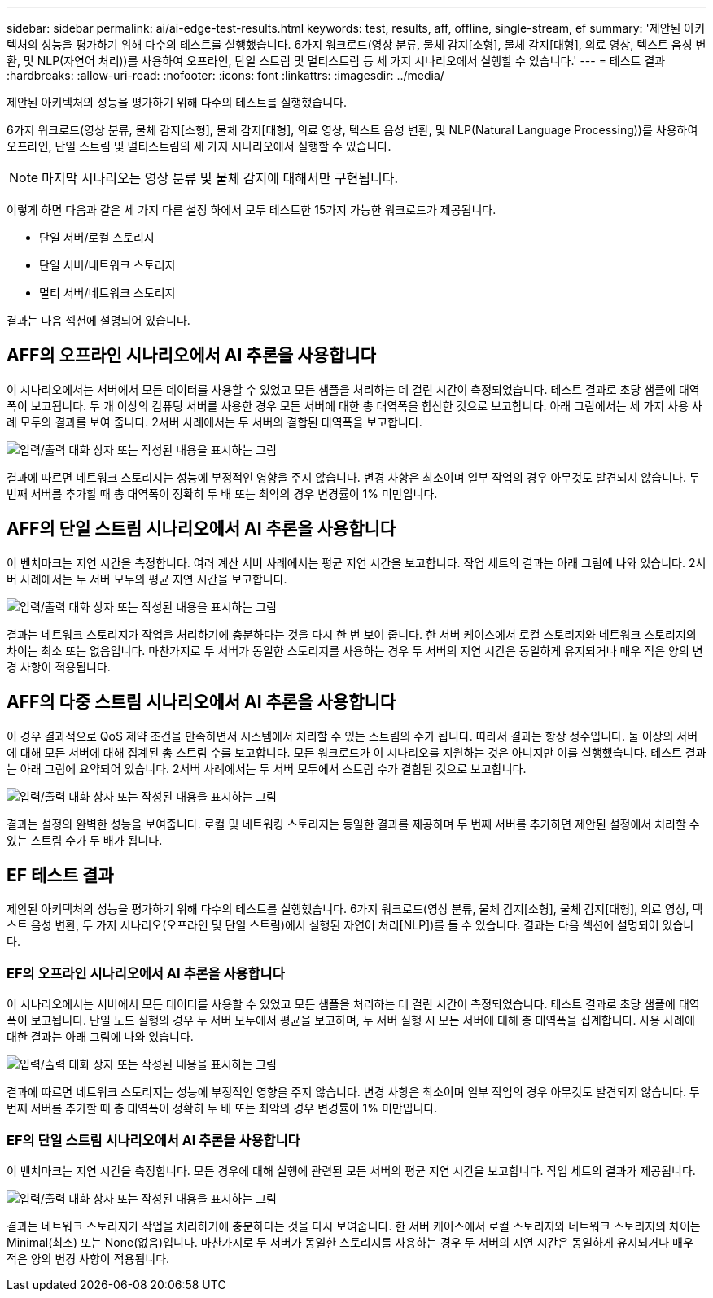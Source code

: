 ---
sidebar: sidebar 
permalink: ai/ai-edge-test-results.html 
keywords: test, results, aff, offline, single-stream, ef 
summary: '제안된 아키텍처의 성능을 평가하기 위해 다수의 테스트를 실행했습니다. 6가지 워크로드(영상 분류, 물체 감지[소형], 물체 감지[대형], 의료 영상, 텍스트 음성 변환, 및 NLP(자연어 처리))를 사용하여 오프라인, 단일 스트림 및 멀티스트림 등 세 가지 시나리오에서 실행할 수 있습니다.' 
---
= 테스트 결과
:hardbreaks:
:allow-uri-read: 
:nofooter: 
:icons: font
:linkattrs: 
:imagesdir: ../media/


[role="lead"]
제안된 아키텍처의 성능을 평가하기 위해 다수의 테스트를 실행했습니다.

6가지 워크로드(영상 분류, 물체 감지[소형], 물체 감지[대형], 의료 영상, 텍스트 음성 변환, 및 NLP(Natural Language Processing))를 사용하여 오프라인, 단일 스트림 및 멀티스트림의 세 가지 시나리오에서 실행할 수 있습니다.


NOTE: 마지막 시나리오는 영상 분류 및 물체 감지에 대해서만 구현됩니다.

이렇게 하면 다음과 같은 세 가지 다른 설정 하에서 모두 테스트한 15가지 가능한 워크로드가 제공됩니다.

* 단일 서버/로컬 스토리지
* 단일 서버/네트워크 스토리지
* 멀티 서버/네트워크 스토리지


결과는 다음 섹션에 설명되어 있습니다.



== AFF의 오프라인 시나리오에서 AI 추론을 사용합니다

이 시나리오에서는 서버에서 모든 데이터를 사용할 수 있었고 모든 샘플을 처리하는 데 걸린 시간이 측정되었습니다. 테스트 결과로 초당 샘플에 대역폭이 보고됩니다. 두 개 이상의 컴퓨팅 서버를 사용한 경우 모든 서버에 대한 총 대역폭을 합산한 것으로 보고합니다. 아래 그림에서는 세 가지 사용 사례 모두의 결과를 보여 줍니다. 2서버 사례에서는 두 서버의 결합된 대역폭을 보고합니다.

image:ai-edge-image12.png["입력/출력 대화 상자 또는 작성된 내용을 표시하는 그림"]

결과에 따르면 네트워크 스토리지는 성능에 부정적인 영향을 주지 않습니다. 변경 사항은 최소이며 일부 작업의 경우 아무것도 발견되지 않습니다. 두 번째 서버를 추가할 때 총 대역폭이 정확히 두 배 또는 최악의 경우 변경률이 1% 미만입니다.



== AFF의 단일 스트림 시나리오에서 AI 추론을 사용합니다

이 벤치마크는 지연 시간을 측정합니다. 여러 계산 서버 사례에서는 평균 지연 시간을 보고합니다. 작업 세트의 결과는 아래 그림에 나와 있습니다. 2서버 사례에서는 두 서버 모두의 평균 지연 시간을 보고합니다.

image:ai-edge-image13.png["입력/출력 대화 상자 또는 작성된 내용을 표시하는 그림"]

결과는 네트워크 스토리지가 작업을 처리하기에 충분하다는 것을 다시 한 번 보여 줍니다. 한 서버 케이스에서 로컬 스토리지와 네트워크 스토리지의 차이는 최소 또는 없음입니다. 마찬가지로 두 서버가 동일한 스토리지를 사용하는 경우 두 서버의 지연 시간은 동일하게 유지되거나 매우 적은 양의 변경 사항이 적용됩니다.



== AFF의 다중 스트림 시나리오에서 AI 추론을 사용합니다

이 경우 결과적으로 QoS 제약 조건을 만족하면서 시스템에서 처리할 수 있는 스트림의 수가 됩니다. 따라서 결과는 항상 정수입니다. 둘 이상의 서버에 대해 모든 서버에 대해 집계된 총 스트림 수를 보고합니다. 모든 워크로드가 이 시나리오를 지원하는 것은 아니지만 이를 실행했습니다. 테스트 결과는 아래 그림에 요약되어 있습니다. 2서버 사례에서는 두 서버 모두에서 스트림 수가 결합된 것으로 보고합니다.

image:ai-edge-image14.png["입력/출력 대화 상자 또는 작성된 내용을 표시하는 그림"]

결과는 설정의 완벽한 성능을 보여줍니다. 로컬 및 네트워킹 스토리지는 동일한 결과를 제공하며 두 번째 서버를 추가하면 제안된 설정에서 처리할 수 있는 스트림 수가 두 배가 됩니다.



== EF 테스트 결과

제안된 아키텍처의 성능을 평가하기 위해 다수의 테스트를 실행했습니다. 6가지 워크로드(영상 분류, 물체 감지[소형], 물체 감지[대형], 의료 영상, 텍스트 음성 변환, 두 가지 시나리오(오프라인 및 단일 스트림)에서 실행된 자연어 처리[NLP])를 들 수 있습니다. 결과는 다음 섹션에 설명되어 있습니다.



=== EF의 오프라인 시나리오에서 AI 추론을 사용합니다

이 시나리오에서는 서버에서 모든 데이터를 사용할 수 있었고 모든 샘플을 처리하는 데 걸린 시간이 측정되었습니다. 테스트 결과로 초당 샘플에 대역폭이 보고됩니다. 단일 노드 실행의 경우 두 서버 모두에서 평균을 보고하며, 두 서버 실행 시 모든 서버에 대해 총 대역폭을 집계합니다. 사용 사례에 대한 결과는 아래 그림에 나와 있습니다.

image:ai-edge-image15.png["입력/출력 대화 상자 또는 작성된 내용을 표시하는 그림"]

결과에 따르면 네트워크 스토리지는 성능에 부정적인 영향을 주지 않습니다. 변경 사항은 최소이며 일부 작업의 경우 아무것도 발견되지 않습니다. 두 번째 서버를 추가할 때 총 대역폭이 정확히 두 배 또는 최악의 경우 변경률이 1% 미만입니다.



=== EF의 단일 스트림 시나리오에서 AI 추론을 사용합니다

이 벤치마크는 지연 시간을 측정합니다. 모든 경우에 대해 실행에 관련된 모든 서버의 평균 지연 시간을 보고합니다. 작업 세트의 결과가 제공됩니다.

image:ai-edge-image16.png["입력/출력 대화 상자 또는 작성된 내용을 표시하는 그림"]

결과는 네트워크 스토리지가 작업을 처리하기에 충분하다는 것을 다시 보여줍니다. 한 서버 케이스에서 로컬 스토리지와 네트워크 스토리지의 차이는 Minimal(최소) 또는 None(없음)입니다. 마찬가지로 두 서버가 동일한 스토리지를 사용하는 경우 두 서버의 지연 시간은 동일하게 유지되거나 매우 적은 양의 변경 사항이 적용됩니다.
